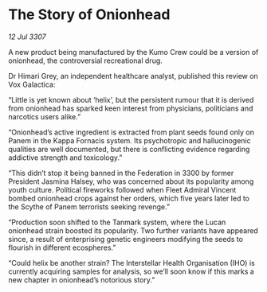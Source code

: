* The Story of Onionhead

/12 Jul 3307/

A new product being manufactured by the Kumo Crew could be a version of onionhead, the controversial recreational drug. 

Dr Himari Grey, an independent healthcare analyst, published this review on Vox Galactica: 

“Little is yet known about ‘helix’, but the persistent rumour that it is derived from onionhead has sparked keen interest from physicians, politicians and narcotics users alike.” 

“Onionhead’s active ingredient is extracted from plant seeds found only on Panem in the Kappa Fornacis system. Its psychotropic and hallucinogenic qualities are well documented, but there is conflicting evidence regarding addictive strength and toxicology.” 

“This didn’t stop it being banned in the Federation in 3300 by former President Jasmina Halsey, who was concerned about its popularity among youth culture. Political fireworks followed when Fleet Admiral Vincent bombed onionhead crops against her orders, which five years later led to the Scythe of Panem terrorists seeking revenge.” 

“Production soon shifted to the Tanmark system, where the Lucan onionhead strain boosted its popularity. Two further variants have appeared since, a result of enterprising genetic engineers modifying the seeds to flourish in different ecospheres.” 

“Could helix be another strain? The Interstellar Health Organisation (IHO) is currently acquiring samples for analysis, so we’ll soon know if this marks a new chapter in onionhead’s notorious story.”